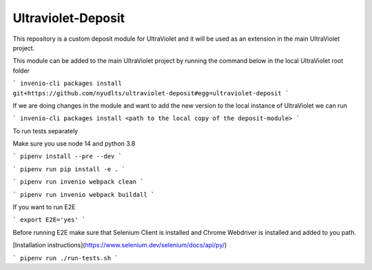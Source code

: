 ..
    Copyright (C) 2021 NYU.

    Ultraviolet-Deposit is free software; you can redistribute it and/or
    modify it under the terms of the MIT License; see LICENSE file for more
    details.

=====================
 Ultraviolet-Deposit
=====================


This repository is a custom deposit module for UltraViolet and it will be used as an extension in the main UltraViolet project.

This module can be added to the main UltraViolet project by running the command below in the local UltraViolet root folder

```
invenio-cli packages install git+https://github.com/nyudlts/ultraviolet-deposit#egg=ultraviolet-deposit
```

If we are doing changes in the module and want to add the new version to the local instance of UltraViolet we can run

```
invenio-cli packages install <path to the local copy of the deposit-module>
```

To run tests separately

Make sure you use node 14 and python 3.8

```
pipenv install --pre --dev
```

```
pipenv run pip install -e .
```

```
pipenv run invenio webpack clean
```

```
pipenv run invenio webpack buildall
```

If you want to run E2E

```
export E2E='yes'
```

Before running E2E make sure that Selenium Client is installed and Chrome Webdriver is installed and added to you path.

[Installation instructions](https://www.selenium.dev/selenium/docs/api/py/)


```
pipenv run ./run-tests.sh
```
